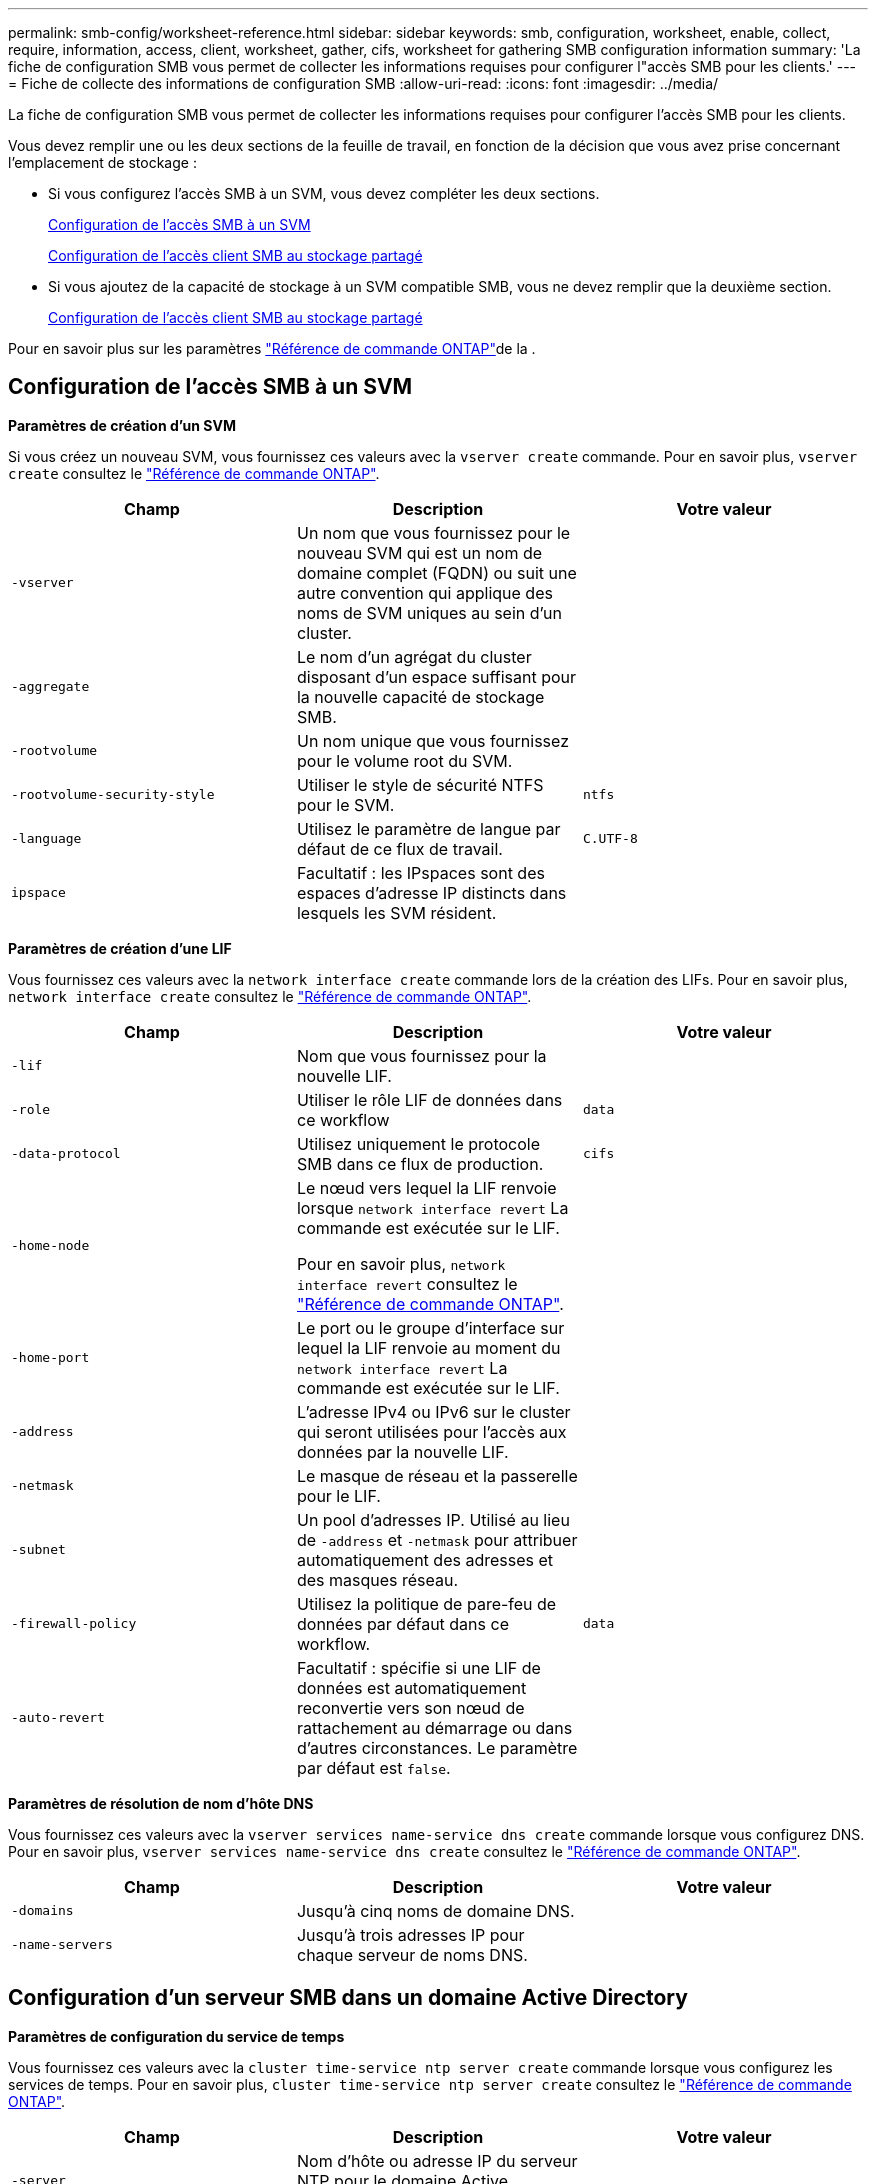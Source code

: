 ---
permalink: smb-config/worksheet-reference.html 
sidebar: sidebar 
keywords: smb, configuration, worksheet, enable, collect, require, information, access, client, worksheet, gather, cifs, worksheet for gathering SMB configuration information 
summary: 'La fiche de configuration SMB vous permet de collecter les informations requises pour configurer l"accès SMB pour les clients.' 
---
= Fiche de collecte des informations de configuration SMB
:allow-uri-read: 
:icons: font
:imagesdir: ../media/


[role="lead"]
La fiche de configuration SMB vous permet de collecter les informations requises pour configurer l'accès SMB pour les clients.

Vous devez remplir une ou les deux sections de la feuille de travail, en fonction de la décision que vous avez prise concernant l'emplacement de stockage :

* Si vous configurez l'accès SMB à un SVM, vous devez compléter les deux sections.
+
xref:configure-access-svm-task.adoc[Configuration de l'accès SMB à un SVM]

+
xref:configure-client-access-shared-storage-concept.adoc[Configuration de l'accès client SMB au stockage partagé]

* Si vous ajoutez de la capacité de stockage à un SVM compatible SMB, vous ne devez remplir que la deuxième section.
+
xref:configure-client-access-shared-storage-concept.adoc[Configuration de l'accès client SMB au stockage partagé]



Pour en savoir plus sur les paramètres link:https://docs.netapp.com/us-en/ontap-cli/["Référence de commande ONTAP"^]de la .



== Configuration de l'accès SMB à un SVM

*Paramètres de création d'un SVM*

Si vous créez un nouveau SVM, vous fournissez ces valeurs avec la `vserver create` commande. Pour en savoir plus, `vserver create` consultez le link:https://docs.netapp.com/us-en/ontap-cli/vserver-create.html["Référence de commande ONTAP"^].

|===
| Champ | Description | Votre valeur 


 a| 
`-vserver`
 a| 
Un nom que vous fournissez pour le nouveau SVM qui est un nom de domaine complet (FQDN) ou suit une autre convention qui applique des noms de SVM uniques au sein d'un cluster.
 a| 



 a| 
`-aggregate`
 a| 
Le nom d'un agrégat du cluster disposant d'un espace suffisant pour la nouvelle capacité de stockage SMB.
 a| 



 a| 
`-rootvolume`
 a| 
Un nom unique que vous fournissez pour le volume root du SVM.
 a| 



 a| 
`-rootvolume-security-style`
 a| 
Utiliser le style de sécurité NTFS pour le SVM.
 a| 
`ntfs`



 a| 
`-language`
 a| 
Utilisez le paramètre de langue par défaut de ce flux de travail.
 a| 
`C.UTF-8`



 a| 
`ipspace`
 a| 
Facultatif : les IPspaces sont des espaces d'adresse IP distincts dans lesquels les SVM résident.
 a| 

|===
*Paramètres de création d'une LIF*

Vous fournissez ces valeurs avec la `network interface create` commande lors de la création des LIFs. Pour en savoir plus, `network interface create` consultez le link:https://docs.netapp.com/us-en/ontap-cli/network-interface-create.html["Référence de commande ONTAP"^].

|===
| Champ | Description | Votre valeur 


 a| 
`-lif`
 a| 
Nom que vous fournissez pour la nouvelle LIF.
 a| 



 a| 
`-role`
 a| 
Utiliser le rôle LIF de données dans ce workflow
 a| 
`data`



 a| 
`-data-protocol`
 a| 
Utilisez uniquement le protocole SMB dans ce flux de production.
 a| 
`cifs`



 a| 
`-home-node`
 a| 
Le nœud vers lequel la LIF renvoie lorsque `network interface revert` La commande est exécutée sur le LIF.

Pour en savoir plus, `network interface revert` consultez le link:https://docs.netapp.com/us-en/ontap-cli/network-interface-revert.html["Référence de commande ONTAP"^].
 a| 



 a| 
`-home-port`
 a| 
Le port ou le groupe d'interface sur lequel la LIF renvoie au moment du `network interface revert` La commande est exécutée sur le LIF.
 a| 



 a| 
`-address`
 a| 
L'adresse IPv4 ou IPv6 sur le cluster qui seront utilisées pour l'accès aux données par la nouvelle LIF.
 a| 



 a| 
`-netmask`
 a| 
Le masque de réseau et la passerelle pour le LIF.
 a| 



 a| 
`-subnet`
 a| 
Un pool d'adresses IP. Utilisé au lieu de `-address` et `-netmask` pour attribuer automatiquement des adresses et des masques réseau.
 a| 



 a| 
`-firewall-policy`
 a| 
Utilisez la politique de pare-feu de données par défaut dans ce workflow.
 a| 
`data`



 a| 
`-auto-revert`
 a| 
Facultatif : spécifie si une LIF de données est automatiquement reconvertie vers son nœud de rattachement au démarrage ou dans d'autres circonstances. Le paramètre par défaut est `false`.
 a| 

|===
*Paramètres de résolution de nom d'hôte DNS*

Vous fournissez ces valeurs avec la `vserver services name-service dns create` commande lorsque vous configurez DNS. Pour en savoir plus, `vserver services name-service dns create` consultez le link:https://docs.netapp.com/us-en/ontap-cli/vserver-services-name-service-dns-create.html["Référence de commande ONTAP"^].

|===
| Champ | Description | Votre valeur 


 a| 
`-domains`
 a| 
Jusqu'à cinq noms de domaine DNS.
 a| 



 a| 
`-name-servers`
 a| 
Jusqu'à trois adresses IP pour chaque serveur de noms DNS.
 a| 

|===


== Configuration d'un serveur SMB dans un domaine Active Directory

*Paramètres de configuration du service de temps*

Vous fournissez ces valeurs avec la `cluster time-service ntp server create` commande lorsque vous configurez les services de temps. Pour en savoir plus, `cluster time-service ntp server create` consultez le link:https://docs.netapp.com/us-en/ontap-cli/cluster-time-service-ntp-server-create.html["Référence de commande ONTAP"^].

|===
| Champ | Description | Votre valeur 


 a| 
`-server`
 a| 
Nom d'hôte ou adresse IP du serveur NTP pour le domaine Active Directory.
 a| 

|===
*Paramètres de création d'un serveur SMB dans un domaine Active Directory*

Vous fournissez ces valeurs avec la `vserver cifs create` commande lorsque vous créez un nouveau serveur SMB et que vous spécifiez les informations de domaine. Pour en savoir plus, `vserver cifs create` consultez le link:https://docs.netapp.com/us-en/ontap-cli/vserver-cifs-create.html["Référence de commande ONTAP"^].

|===
| Champ | Description | Votre valeur 


 a| 
`-vserver`
 a| 
Nom du SVM sur lequel créer le serveur SMB.
 a| 



 a| 
`-cifs-server`
 a| 
Nom du serveur SMB (15 caractères maximum).
 a| 



 a| 
`-domain`
 a| 
Nom de domaine complet (FQDN) du domaine Active Directory à associer au serveur SMB.
 a| 



 a| 
`-ou`
 a| 
Facultatif : unité organisationnelle du domaine Active Directory à associer au serveur SMB. Par défaut, ce paramètre est défini sur CN=Computers.
 a| 



 a| 
`-netbios-aliases`
 a| 
Facultatif : liste des alias NetBIOS, qui sont des noms alternatifs au nom du serveur SMB.
 a| 



 a| 
`-comment`
 a| 
Facultatif : commentaire texte pour le serveur. Les clients Windows peuvent voir cette description du serveur SMB lors de la navigation sur les serveurs du réseau.
 a| 

|===


== Configuration d'un serveur SMB dans un groupe de travail

*Paramètres pour la création d'un serveur SMB dans un groupe de travail*

Vous fournissez ces valeurs avec la `vserver cifs create` commande lorsque vous créez un nouveau serveur SMB et que vous spécifiez les versions SMB prises en charge. Pour en savoir plus, `vserver cifs create` consultez le link:https://docs.netapp.com/us-en/ontap-cli/vserver-cifs-create.html["Référence de commande ONTAP"^].

|===
| Champ | Description | Votre valeur 


 a| 
`-vserver`
 a| 
Nom du SVM sur lequel créer le serveur SMB.
 a| 



 a| 
`-cifs-server`
 a| 
Nom du serveur SMB (15 caractères maximum).
 a| 



 a| 
`-workgroup`
 a| 
Nom du groupe de travail (jusqu'à 15 caractères).
 a| 



 a| 
`-comment`
 a| 
Facultatif : commentaire texte pour le serveur. Les clients Windows peuvent voir cette description du serveur SMB lors de la navigation sur les serveurs du réseau.
 a| 

|===
*Paramètres pour la création d'utilisateurs locaux*

Vous fournissez ces valeurs lorsque vous créez des utilisateurs locaux à l'aide de la `vserver cifs users-and-groups local-user create` commande. Elles sont requises pour les serveurs SMB des groupes de travail et facultatives dans les domaines AD. Pour en savoir plus, `vserver cifs users-and-groups local-user create` consultez le link:https://docs.netapp.com/us-en/ontap-cli/vserver-cifs-users-and-groups-local-user-create.html["Référence de commande ONTAP"^].

|===
| Champ | Description | Votre valeur 


 a| 
`-vserver`
 a| 
Nom du SVM sur lequel créer l'utilisateur local.
 a| 



 a| 
`-user-name`
 a| 
Nom de l'utilisateur local (20 caractères maximum).
 a| 



 a| 
`-full-name`
 a| 
Facultatif : nom complet de l'utilisateur. Si le nom complet contient un espace, placez le nom complet entre guillemets.
 a| 



 a| 
`-description`
 a| 
Facultatif : description de l'utilisateur local. Si la description contient un espace, placez le paramètre entre guillemets.
 a| 



 a| 
`-is-account-disabled`
 a| 
Facultatif : indique si le compte utilisateur est activé ou désactivé. Si ce paramètre n'est pas spécifié, la valeur par défaut est d'activer le compte utilisateur.
 a| 

|===
*Paramètres de création de groupes locaux*

Vous fournissez ces valeurs lorsque vous créez des groupes locaux à l'aide de la `vserver cifs users-and-groups local-group create` commande. Elles sont facultatives pour les serveurs SMB dans les domaines AD et les groupes de travail. Pour en savoir plus, `vserver cifs users-and-groups local-group create` consultez le link:https://docs.netapp.com/us-en/ontap-cli/vserver-cifs-users-and-groups-local-group-create.html["Référence de commande ONTAP"^].

|===
| Champ | Description | Votre valeur 


 a| 
`-vserver`
 a| 
Nom du SVM sur lequel créer le groupe local.
 a| 



 a| 
`-group-name`
 a| 
Nom du groupe local (256 caractères maximum).
 a| 



 a| 
`-description`
 a| 
Facultatif : description du groupe local. Si la description contient un espace, placez le paramètre entre guillemets.
 a| 

|===


== Ajout de capacité de stockage à un SVM compatible SMB

*Paramètres de création d'un volume*

Si vous créez un volume à la place d'un qtree, vous fournissez ces valeurs avec la `volume create` commande. Pour en savoir plus, `volume create` consultez le link:https://docs.netapp.com/us-en/ontap-cli/volume-create.html["Référence de commande ONTAP"^].

|===
| Champ | Description | Votre valeur 


 a| 
`-vserver`
 a| 
Nom d'un SVM nouveau ou existant qui hébergera le nouveau volume.
 a| 



 a| 
`-volume`
 a| 
Un nom descriptif unique que vous fournissez pour le nouveau volume.
 a| 



 a| 
`-aggregate`
 a| 
Nom d'un agrégat dans le cluster disposant d'un espace suffisant pour le nouveau volume SMB.
 a| 



 a| 
`-size`
 a| 
Un entier que vous fournissez pour la taille du nouveau volume.
 a| 



 a| 
`-security-style`
 a| 
Utilisez le style de sécurité NTFS pour ce flux de travail.
 a| 
`ntfs`



 a| 
`-junction-path`
 a| 
Emplacement sous la racine (/) où le nouveau volume doit être monté.
 a| 

|===
*Paramètres pour la création d'un qtree*

Vous fournissez ces valeurs avec la `volume qtree create` commande si vous créez un qtree au lieu d'un volume. Pour en savoir plus, `volume qtree create` consultez le link:https://docs.netapp.com/us-en/ontap-cli/volume-qtree-create.html["Référence de commande ONTAP"^].

|===
| Champ | Description | Votre valeur 


 a| 
`-vserver`
 a| 
Nom de la SVM sur lequel réside le volume contenant le qtree.
 a| 



 a| 
`-volume`
 a| 
Nom du volume qui contiendra le nouveau qtree.
 a| 



 a| 
`-qtree`
 a| 
Un nom descriptif unique que vous fournissez pour le nouveau qtree, 64 caractères maximum.
 a| 



 a| 
`-qtree-path`
 a| 
L'argument de chemin qtree dans le format `/vol/volume_name/qtree_name\>` peut être spécifié au lieu de spécifier volume et qtree en tant qu'arguments distincts.
 a| 

|===
*Paramètres de création de partages SMB*

Vous fournissez ces valeurs avec la `vserver cifs share create` commande. Pour en savoir plus, `vserver cifs share create` consultez le link:https://docs.netapp.com/us-en/ontap-cli/vserver-cifs-share-create.html["Référence de commande ONTAP"^].

|===
| Champ | Description | Votre valeur 


 a| 
`-vserver`
 a| 
Nom du SVM sur lequel créer le partage SMB.
 a| 



 a| 
`-share-name`
 a| 
Nom du partage SMB que vous souhaitez créer (256 caractères maximum).
 a| 



 a| 
`-path`
 a| 
Nom du chemin d'accès au partage SMB (256 caractères maximum). Ce chemin doit exister dans un volume avant de créer le partage.
 a| 



 a| 
`-share-properties`
 a| 
Facultatif : liste des propriétés de partage. Les paramètres par défaut sont `oplocks`, `browsable`, `changenotify`, et `show-previous-versions`.
 a| 



 a| 
`-comment`
 a| 
Facultatif : commentaire texte pour le serveur (256 caractères maximum). Les clients Windows peuvent voir cette description de partage SMB lors de la navigation sur le réseau.
 a| 

|===
*Paramètres de création de listes de contrôle d'accès de partage SMB (ACL)*

Vous fournissez ces valeurs avec la `vserver cifs share access-control create` commande. Pour en savoir plus, `vserver cifs share access-control create` consultez le link:https://docs.netapp.com/us-en/ontap-cli/vserver-cifs-share-access-control-create.html["Référence de commande ONTAP"^].

|===
| Champ | Description | Votre valeur 


 a| 
`-vserver`
 a| 
Nom du SVM sur lequel créer la ACL SMB.
 a| 



 a| 
`-share`
 a| 
Nom du partage SMB sur lequel créer.
 a| 



 a| 
`-user-group-type`
 a| 
Type de l'utilisateur ou du groupe à ajouter à la liste de contrôle d'accès du partage. Le type par défaut est `windows`
 a| 
`windows`



 a| 
`-user-or-group`
 a| 
Utilisateur ou groupe à ajouter à la liste ACL du partage. Si vous spécifiez le nom d'utilisateur, vous devez inclure le domaine de l'utilisateur au format "daomain\username".
 a| 



 a| 
`-permission`
 a| 
Spécifie les autorisations pour l'utilisateur ou le groupe.
 a| 
`[ No_access | Read | Change | Full_Control ]`

|===